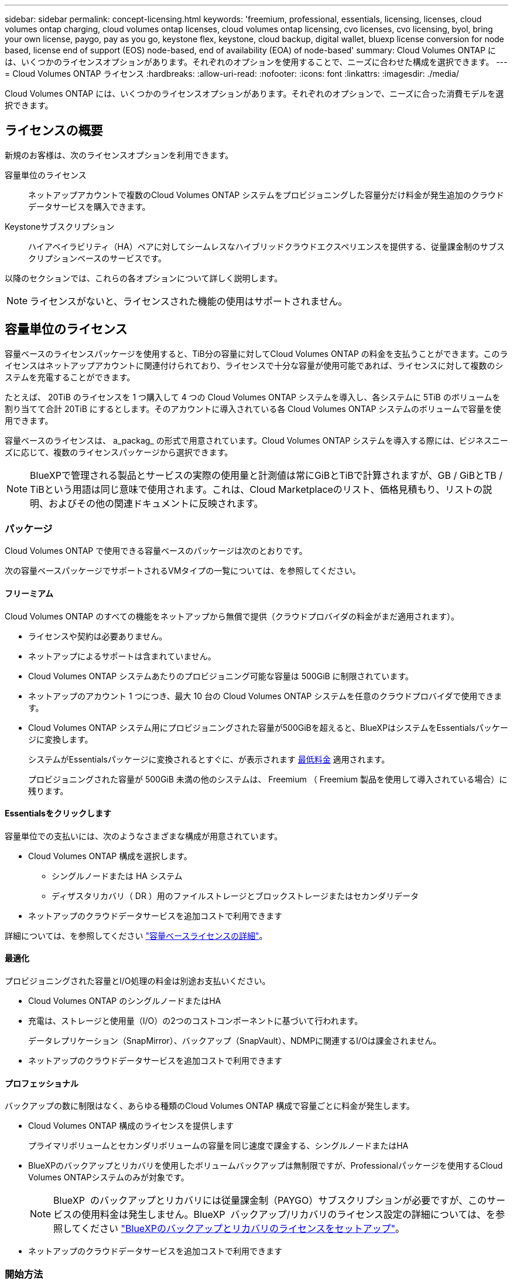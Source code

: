 ---
sidebar: sidebar 
permalink: concept-licensing.html 
keywords: 'freemium, professional, essentials, licensing, licenses, cloud volumes ontap charging, cloud volumes ontap licenses, cloud volumes ontap licensing, cvo licenses, cvo licensing, byol, bring your own license, paygo, pay as you go, keystone flex, keystone, cloud backup, digital wallet, bluexp license conversion for node based, license end of support (EOS) node-based, end of availability (EOA) of node-based' 
summary: Cloud Volumes ONTAP には、いくつかのライセンスオプションがあります。それぞれのオプションを使用することで、ニーズに合わせた構成を選択できます。 
---
= Cloud Volumes ONTAP ライセンス
:hardbreaks:
:allow-uri-read: 
:nofooter: 
:icons: font
:linkattrs: 
:imagesdir: ./media/


[role="lead"]
Cloud Volumes ONTAP には、いくつかのライセンスオプションがあります。それぞれのオプションで、ニーズに合った消費モデルを選択できます。



== ライセンスの概要

新規のお客様は、次のライセンスオプションを利用できます。

容量単位のライセンス:: ネットアップアカウントで複数のCloud Volumes ONTAP システムをプロビジョニングした容量分だけ料金が発生追加のクラウドデータサービスを購入できます。
Keystoneサブスクリプション:: ハイアベイラビリティ（HA）ペアに対してシームレスなハイブリッドクラウドエクスペリエンスを提供する、従量課金制のサブスクリプションベースのサービスです。


以降のセクションでは、これらの各オプションについて詳しく説明します。


NOTE: ライセンスがないと、ライセンスされた機能の使用はサポートされません。



== 容量単位のライセンス

容量ベースのライセンスパッケージを使用すると、TiB分の容量に対してCloud Volumes ONTAP の料金を支払うことができます。このライセンスはネットアップアカウントに関連付けられており、ライセンスで十分な容量が使用可能であれば、ライセンスに対して複数のシステムを充電することができます。

たとえば、 20TiB のライセンスを 1 つ購入して 4 つの Cloud Volumes ONTAP システムを導入し、各システムに 5TiB のボリュームを割り当てて合計 20TiB にするとします。そのアカウントに導入されている各 Cloud Volumes ONTAP システムのボリュームで容量を使用できます。

容量ベースのライセンスは、 a_packag_ の形式で用意されています。Cloud Volumes ONTAP システムを導入する際には、ビジネスニーズに応じて、複数のライセンスパッケージから選択できます。


NOTE: BlueXPで管理される製品とサービスの実際の使用量と計測値は常にGiBとTiBで計算されますが、GB / GiBとTB / TiBという用語は同じ意味で使用されます。これは、Cloud Marketplaceのリスト、価格見積もり、リストの説明、およびその他の関連ドキュメントに反映されます。



=== パッケージ

Cloud Volumes ONTAP で使用できる容量ベースのパッケージは次のとおりです。

次の容量ベースパッケージでサポートされるVMタイプの一覧については、を参照してください。

ifdef::azure[]

* link:https://docs.netapp.com/us-en/cloud-volumes-ontap-relnotes/reference-configs-azure.html["Azure でサポートされる構成"^]


endif::azure[]

ifdef::gcp[]

* link:https://docs.netapp.com/us-en/cloud-volumes-ontap-relnotes/reference-configs-gcp.html["Google Cloud でサポートされている構成"^]


endif::gcp[]



==== フリーミアム

Cloud Volumes ONTAP のすべての機能をネットアップから無償で提供（クラウドプロバイダの料金がまだ適用されます）。

* ライセンスや契約は必要ありません。
* ネットアップによるサポートは含まれていません。
* Cloud Volumes ONTAP システムあたりのプロビジョニング可能な容量は 500GiB に制限されています。
* ネットアップのアカウント 1 つにつき、最大 10 台の Cloud Volumes ONTAP システムを任意のクラウドプロバイダで使用できます。
* Cloud Volumes ONTAP システム用にプロビジョニングされた容量が500GiBを超えると、BlueXPはシステムをEssentialsパッケージに変換します。
+
システムがEssentialsパッケージに変換されるとすぐに、が表示されます <<充電に関するメモ,最低料金>> 適用されます。

+
プロビジョニングされた容量が 500GiB 未満の他のシステムは、 Freemium （ Freemium 製品を使用して導入されている場合）に残ります。





==== Essentialsをクリックします

容量単位での支払いには、次のようなさまざまな構成が用意されています。

* Cloud Volumes ONTAP 構成を選択します。
+
** シングルノードまたは HA システム
** ディザスタリカバリ（ DR ）用のファイルストレージとブロックストレージまたはセカンダリデータ


* ネットアップのクラウドデータサービスを追加コストで利用できます


詳細については、を参照してください link:concept-licensing-charging.html["容量ベースライセンスの詳細"]。



==== 最適化

プロビジョニングされた容量とI/O処理の料金は別途お支払いください。

* Cloud Volumes ONTAP のシングルノードまたはHA
* 充電は、ストレージと使用量（I/O）の2つのコストコンポーネントに基づいて行われます。
+
データレプリケーション（SnapMirror）、バックアップ（SnapVault）、NDMPに関連するI/Oは課金されません。



ifdef::azure[]

* Azure Marketplaceでは、従量課金制または年間契約として提供されています


endif::azure[]

ifdef::gcp[]

* Google Cloud Marketplaceでは、従量課金制サービスまたは年間契約として提供されます


endif::gcp[]

* ネットアップのクラウドデータサービスを追加コストで利用できます




==== プロフェッショナル

バックアップの数に制限はなく、あらゆる種類のCloud Volumes ONTAP 構成で容量ごとに料金が発生します。

* Cloud Volumes ONTAP 構成のライセンスを提供します
+
プライマリボリュームとセカンダリボリュームの容量を同じ速度で課金する、シングルノードまたはHA

* BlueXPのバックアップとリカバリを使用したボリュームバックアップは無制限ですが、Professionalパッケージを使用するCloud Volumes ONTAPシステムのみが対象です。
+

NOTE: BlueXP  のバックアップとリカバリには従量課金制（PAYGO）サブスクリプションが必要ですが、このサービスの使用料金は発生しません。BlueXP  バックアップ/リカバリのライセンス設定の詳細については、を参照してください https://docs.netapp.com/us-en/bluexp-backup-recovery/task-licensing-cloud-backup.html["BlueXPのバックアップとリカバリのライセンスをセットアップ"^]。

* ネットアップのクラウドデータサービスを追加コストで利用できます




=== 開始方法

容量単位のライセンスの取得方法については、以下をご覧ください。

ifdef::aws[]

* link:task-set-up-licensing-aws.html["AWSでCloud Volumes ONTAP のライセンスを設定"]


endif::aws[]

ifdef::azure[]

* link:task-set-up-licensing-azure.html["AzureでCloud Volumes ONTAP のライセンスをセットアップする"]


endif::azure[]

ifdef::gcp[]

* link:task-set-up-licensing-google.html["Google CloudでCloud Volumes ONTAP のライセンスを設定します"]


endif::gcp[]



== Keystoneサブスクリプション

成長に合わせて拡張できるサブスクリプションベースのサービス。運用コストの消費モデルを希望するお客様に、設備投資やリースを先行するお客様にシームレスなハイブリッドクラウドエクスペリエンスを提供します。

課金は、Keystoneサブスクリプションに含まれる1つ以上のCloud Volumes ONTAP HAペアのコミット済み容量に基づいて行われます。

各ボリュームのプロビジョニング済み容量は集計され、Keystoneサブスクリプションのコミット済み容量と定期的に比較されます。超過した容量はKeystoneサブスクリプションのバーストとして課金されます。

link:https://docs.netapp.com/us-en/keystone-staas/index.html["NetApp Keystoneの詳細については、こちらをご覧ください"^]。



=== サポートされている構成

KeystoneサブスクリプションはHAペアでサポートされます。現時点では、このライセンスオプションはシングルノードシステムではサポートされていません。



=== 容量制限

個々の Cloud Volumes ONTAP システムでは、ディスクとオブジェクトストレージへの階層化によって、最大 2 PiB の容量をサポートしています。



=== 開始方法

Keystoneサブスクリプションの利用を開始する方法をご確認ください。

ifdef::aws[]

* link:task-set-up-licensing-aws.html["AWSでCloud Volumes ONTAP のライセンスを設定"]


endif::aws[]

ifdef::azure[]

* link:task-set-up-licensing-azure.html["AzureでCloud Volumes ONTAP のライセンスをセットアップする"]


endif::azure[]

ifdef::gcp[]

* link:task-set-up-licensing-google.html["Google CloudでCloud Volumes ONTAP のライセンスを設定します"]


endif::gcp[]



== ノードベースのライセンス

ノードベースのライセンスは、 Cloud Volumes ONTAP のライセンスをノード単位で付与することが可能になった旧世代のライセンスモデルです。このライセンスモデルは新規のお客様にはご利用いただけません。ノード単位の充電は、前述のキャパシティ単位の充電方法に置き換えられました。

NetAppでは、ノードベースのライセンスの販売終了（EOA）とサポート終了（EOS）を計画しています。EOAおよびEOS後は、ノードベースのライセンスを容量ベースのライセンスに変換する必要があります。

詳細については、を参照して https://mysupport.netapp.com/info/communications/CPC-00589.html["お客様とのコミュニケーション：CPC-00589"^]ください。



=== ノードベースライセンスの販売終了

2024年11月11日より、ノードベースライセンスの限定的な可用性が終了しました。ノードベースのライセンスのサポートは2024年12月31日に終了します。

有効なノードベースの契約がEOA日を超えている場合は、契約が期限切れになるまでライセンスを引き続き使用できます。契約が期限切れになったら、容量ベースのライセンスモデルに移行する必要があります。Cloud Volumes ONTAPノードの長期契約をお持ちでない場合は、EOS日までに変換を計画することが重要です。

各ライセンスタイプの詳細と、EOAがライセンスタイプに与える影響については、次の表を参照してください。

[cols="2*"]
|===
| ライセンスタイプ | EOA後の影響 


 a| 
お客様所有のライセンスを使用（BYOL）から購入した、有効なノードベースライセンス
 a| 
ライセンスは有効期限まで有効です。未使用の既存のノードベースライセンスを新しいCloud Volumes ONTAPシステムの導入に使用できます。



 a| 
BYOLから購入した、期限切れのノードベースライセンス
 a| 
このライセンスを使用して新しいCloud Volumes ONTAPシステムを導入する権利はありません。既存のシステムは引き続き機能する可能性がありますが、EOS日以降はシステムのサポートや更新を受けることはできません。



 a| 
PAYGOサブスクリプションを含む有効なノードベースライセンス
 a| 
は、容量ベースのライセンスに移行するまで、EOS日以降はNetAppサポートの提供を停止します。

|===
.対象外事項
NetAppは、特定の状況について特別な考慮が必要であると認識しており、以下の場合はノードベースライセンスのEOAおよびEOSは適用されません。

* 米国公共機関のお客様
* プライベートモードでの導入
* AWSでのCloud Volumes ONTAPの中国リージョン導入


これらの特定のシナリオでは、NetAppは、契約上の義務と運用上のニーズに準拠して、固有のライセンス要件に対処するためのサポートを提供します。


NOTE: このような場合でも、新しいノードベースライセンスとライセンスの更新は、承認日から最長1年間有効です。



== ライセンスの変換

BlueXP  では、ライセンス変換ツールを使用して、ノードベースのライセンスを容量ベースにシームレスに変換できます。ノードベースライセンスの販売終了（EOA）については、を参照してくださいlink:concept-licensing.html#end-of-availability-of-node-based-licenses["ノードベースライセンスの販売終了"]。

移行する前に、2つのライセンスモデルの違いを理解しておくことをお勧めします。ノードベースのライセンスには、ONTAPインスタンスごとに容量が固定されているため、柔軟性が制限される場合があります。一方、容量ベースのライセンスでは、複数のインスタンスにまたがるストレージプールを共有できるため、柔軟性が向上し、リソース利用率が最適化され、ワークロードを再配分する際の金銭的なペナルティが軽減されます。容量ベースの充電は、変化するストレージ要件に合わせてシームレスに調整できます。

この変換方法については、を参照してくださいlink:task-convert-node-capacity.html["ノードベースライセンスから容量ベースライセンスへの変換"]。


NOTE: システムを容量ベースのライセンスからノードベースのライセンスに変換することはできません。
